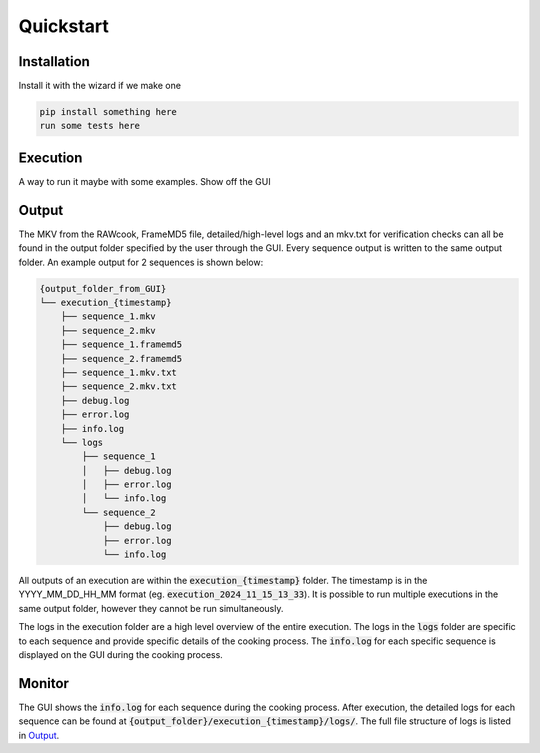 Quickstart
===========

Installation
---------------
Install it with the wizard if we make one

..  code-block:: console

    pip install something here
    run some tests here

Execution
-----------
A way to run it maybe with some examples. Show off the GUI


Output
-------
The MKV from the RAWcook, FrameMD5 file, detailed/high-level logs and an mkv.txt for verification checks
can all be found in the output folder specified by the user through the GUI. Every sequence output is written
to the same output folder. An example output for 2 sequences is shown below:

.. code-block:: text

    {output_folder_from_GUI}
    └── execution_{timestamp}
        ├── sequence_1.mkv
        ├── sequence_2.mkv
        ├── sequence_1.framemd5
        ├── sequence_2.framemd5
        ├── sequence_1.mkv.txt
        ├── sequence_2.mkv.txt
        ├── debug.log
        ├── error.log
        ├── info.log
        └── logs
            ├── sequence_1
            │   ├── debug.log
            │   ├── error.log
            │   └── info.log
            └── sequence_2
                ├── debug.log
                ├── error.log
                └── info.log

All outputs of an execution are within the :code:`execution_{timestamp}` folder.
The timestamp is in the YYYY_MM_DD_HH_MM format (eg. :code:`execution_2024_11_15_13_33`).
It is possible to run multiple executions in the same output folder, however they cannot
be run simultaneously.

The logs in the execution folder are a high level overview of the entire execution.
The logs in the :code:`logs` folder are specific to each sequence and provide specific details of
the cooking process. The :code:`info.log` for each specific sequence is displayed
on the GUI during the cooking process.

Monitor
---------

The GUI shows the :code:`info.log` for each sequence during the cooking process. After execution,
the detailed logs for each sequence can be found at :code:`{output_folder}/execution_{timestamp}/logs/`.
The full file structure of logs is listed in `Output`_.
